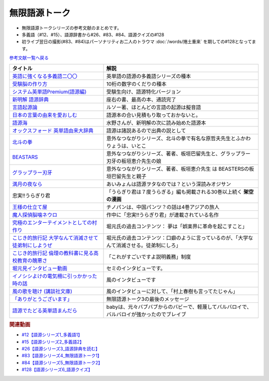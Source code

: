 .. _無限語源トークシリーズ参考文献:

.. :ref:`無限語源トークシリーズ参考文献 <無限語源トークシリーズ参考文献>`

無限語源トーク
=================================
* 無限語源トークシリーズの参考文献のまとめです。
* 多義語（#12、#15）、語源辞書から#26、#83、#84、語源クイズの#128
* 初ライブ翌日の撮影(#83、#84)はパーソナリティお二人のトラウマ :doc:`/words/捲土重来` を期しての#128となってます。

`参考文献一覧へ戻る </reference/>`_ 

.. raw:: html

  <!--受験脳の作り方--><a href="https://www.amazon.co.jp/dp/4101329222?&linkCode=li1&tag=takaoutputblo-22&linkId=0ba88d3c17033e1ed4476ccfc53c5f8a&language=ja_JP&ref_=as_li_ss_il" target="_blank"><img border="0" src="//ws-fe.amazon-adsystem.com/widgets/q?_encoding=UTF8&ASIN=4101329222&Format=_SL110_&ID=AsinImage&MarketPlace=JP&ServiceVersion=20070822&WS=1&tag=takaoutputblo-22&language=ja_JP" ></a><img src="https://ir-jp.amazon-adsystem.com/e/ir?t=takaoutputblo-22&language=ja_JP&l=li1&o=9&a=4101329222" width="1" height="1" border="0" alt="" style="border:none !important; margin:0px !important;" />
  <!--英語に強くなる多義語二〇〇--><a href="https://www.amazon.co.jp/%E8%8B%B1%E8%AA%9E%E3%81%AB%E5%BC%B7%E3%81%8F%E3%81%AA%E3%82%8B%E5%A4%9A%E7%BE%A9%E8%AA%9E%E4%BA%8C%E3%80%87%E3%80%87-%E3%81%A1%E3%81%8F%E3%81%BE%E6%96%B0%E6%9B%B8-%E4%BD%90%E4%B9%85%E9%96%93%E6%B2%BB-ebook/dp/B00LQ5L0Q6?_encoding=UTF8&qid=&sr=&linkCode=li1&tag=takaoutputblo-22&linkId=662ff06085888047893154a92ef3aa01&language=ja_JP&ref_=as_li_ss_il" target="_blank"><img border="0" src="//ws-fe.amazon-adsystem.com/widgets/q?_encoding=UTF8&ASIN=B00LQ5L0Q6&Format=_SL110_&ID=AsinImage&MarketPlace=JP&ServiceVersion=20070822&WS=1&tag=takaoutputblo-22&language=ja_JP" ></a><img src="https://ir-jp.amazon-adsystem.com/e/ir?t=takaoutputblo-22&language=ja_JP&l=li1&o=9&a=B00LQ5L0Q6" width="1" height="1" border="0" alt="" style="border:none !important; margin:0px !important;" />
  <!--システム英単語Premium(語源編)--><a href="https://www.amazon.co.jp/dp/4796110984?&linkCode=li1&tag=takaoutputblo-22&linkId=28b46125aaee264d3ad4d11dcb35f222&language=ja_JP&ref_=as_li_ss_il" target="_blank"><img border="0" src="//ws-fe.amazon-adsystem.com/widgets/q?_encoding=UTF8&ASIN=4796110984&Format=_SL110_&ID=AsinImage&MarketPlace=JP&ServiceVersion=20070822&WS=1&tag=takaoutputblo-22&language=ja_JP" ></a><img src="https://ir-jp.amazon-adsystem.com/e/ir?t=takaoutputblo-22&language=ja_JP&l=li1&o=9&a=4796110984" width="1" height="1" border="0" alt="" style="border:none !important; margin:0px !important;" />
  <!--新明解 語源辞典--><a href="https://www.amazon.co.jp/%E6%96%B0%E6%98%8E%E8%A7%A3-%E8%AA%9E%E6%BA%90%E8%BE%9E%E5%85%B8-%E5%B0%8F%E6%9D%BE-%E5%AF%BF%E9%9B%84/dp/4385139903?__mk_ja_JP=%E3%82%AB%E3%82%BF%E3%82%AB%E3%83%8A&crid=2WQOJB97G3YLG&keywords=%E6%96%B0%E6%98%8E%E8%A7%A3%E8%AA%9E%E6%BA%90%E8%BE%9E%E5%85%B8&qid=1653565073&sprefix=%E6%96%B0%E6%98%8E%E8%A7%A3%E8%AA%9E%E6%BA%90%E8%BE%9E%E5%85%B8%2Caps%2C155&sr=8-1&linkCode=li1&tag=takaoutputblo-22&linkId=5c878c0c8b515f57c67eb209c0bd8f6b&language=ja_JP&ref_=as_li_ss_il" target="_blank"><img border="0" src="//ws-fe.amazon-adsystem.com/widgets/q?_encoding=UTF8&ASIN=4385139903&Format=_SL110_&ID=AsinImage&MarketPlace=JP&ServiceVersion=20070822&WS=1&tag=takaoutputblo-22&language=ja_JP" ></a><img src="https://ir-jp.amazon-adsystem.com/e/ir?t=takaoutputblo-22&language=ja_JP&l=li1&o=9&a=4385139903" width="1" height="1" border="0" alt="" style="border:none !important; margin:0px !important;" />
  <!--言語起源論--><a href="https://www.amazon.co.jp/dp/4003362373?&linkCode=li1&tag=takaoutputblo-22&linkId=ee07e05108910ef4c8291c0802e24aba&language=ja_JP&ref_=as_li_ss_il" target="_blank"><img border="0" src="//ws-fe.amazon-adsystem.com/widgets/q?_encoding=UTF8&ASIN=4003362373&Format=_SL110_&ID=AsinImage&MarketPlace=JP&ServiceVersion=20070822&WS=1&tag=takaoutputblo-22&language=ja_JP" ></a><img src="https://ir-jp.amazon-adsystem.com/e/ir?t=takaoutputblo-22&language=ja_JP&l=li1&o=9&a=4003362373" width="1" height="1" border="0" alt="" style="border:none !important; margin:0px !important;" />
  <!--語源でたどる英単語まんだら--><a href="https://www.amazon.co.jp/dp/4095101318?&linkCode=li1&tag=takaoutputblo-22&linkId=5c37af40f90330532c57150c0c2c965d&language=ja_JP&ref_=as_li_ss_il" target="_blank"><img border="0" src="//ws-fe.amazon-adsystem.com/widgets/q?_encoding=UTF8&ASIN=4095101318&Format=_SL110_&ID=AsinImage&MarketPlace=JP&ServiceVersion=20070822&WS=1&tag=takaoutputblo-22&language=ja_JP" ></a><img src="https://ir-jp.amazon-adsystem.com/e/ir?t=takaoutputblo-22&language=ja_JP&l=li1&o=9&a=4095101318" width="1" height="1" border="0" alt="" style="border:none !important; margin:0px !important;" />
  <!--日本の言葉の由来を愛おしむ--><a href="https://www.amazon.co.jp/%E6%97%A5%E6%9C%AC%E3%81%AE%E8%A8%80%E8%91%89%E3%81%AE%E7%94%B1%E6%9D%A5%E3%82%92%E6%84%9B%E3%81%8A%E3%81%97%E3%82%80%E2%80%95%E8%AA%9E%E6%BA%90%E3%81%8C%E4%BC%9D%E3%81%88%E3%82%8B%E6%97%A5%E6%9C%AC%E4%BA%BA%E3%81%AE%E5%BF%83%E2%80%95-%E9%AB%98%E6%A9%8B%E3%81%93%E3%81%86%E3%81%98-ebook/dp/B07FCG2YVQ?_encoding=UTF8&qid=&sr=&linkCode=li1&tag=takaoutputblo-22&linkId=6c2c4dbf3b8c2194f3354f56c2b94bdb&language=ja_JP&ref_=as_li_ss_il" target="_blank"><img border="0" src="//ws-fe.amazon-adsystem.com/widgets/q?_encoding=UTF8&ASIN=B07FCG2YVQ&Format=_SL110_&ID=AsinImage&MarketPlace=JP&ServiceVersion=20070822&WS=1&tag=takaoutputblo-22&language=ja_JP" ></a><img src="https://ir-jp.amazon-adsystem.com/e/ir?t=takaoutputblo-22&language=ja_JP&l=li1&o=9&a=B07FCG2YVQ" width="1" height="1" border="0" alt="" style="border:none !important; margin:0px !important;" />
  <!--語源海--><a href="https://www.amazon.co.jp/dp/4487797438?&linkCode=li1&tag=takaoutputblo-22&linkId=29eedb93f179eeabfcfb9cb9620b9bf8&language=ja_JP&ref_=as_li_ss_il" target="_blank"><img border="0" src="//ws-fe.amazon-adsystem.com/widgets/q?_encoding=UTF8&ASIN=4487797438&Format=_SL110_&ID=AsinImage&MarketPlace=JP&ServiceVersion=20070822&WS=1&tag=takaoutputblo-22&language=ja_JP" ></a><img src="https://ir-jp.amazon-adsystem.com/e/ir?t=takaoutputblo-22&language=ja_JP&l=li1&o=9&a=4487797438" width="1" height="1" border="0" alt="" style="border:none !important; margin:0px !important;" />
  <!--オックスフォード 英単語由来大辞典--><a href="https://www.amazon.co.jp/%E3%82%AA%E3%83%83%E3%82%AF%E3%82%B9%E3%83%95%E3%82%A9%E3%83%BC%E3%83%89-%E8%8B%B1%E5%8D%98%E8%AA%9E%E7%94%B1%E6%9D%A5%E5%A4%A7%E8%BE%9E%E5%85%B8-%E3%82%B0%E3%83%AA%E3%83%8B%E3%82%B9%E3%83%BB%E3%83%81%E3%83%A3%E3%83%B3%E3%83%88%E3%83%AC%E3%83%AB/dp/4864980004?__mk_ja_JP=%E3%82%AB%E3%82%BF%E3%82%AB%E3%83%8A&crid=30STAZHQN8NWM&keywords=%E3%82%AA%E3%83%83%E3%82%AF%E3%82%B9%E3%83%95%E3%82%A9%E3%83%BC%E3%83%89%E8%8B%B1%E5%8D%98%E8%AA%9E%E7%94%B1%E6%9D%A5%E5%A4%A7%E8%BE%9E%E5%85%B8&qid=1653565117&sprefix=%E3%82%AA%E3%83%83%E3%82%AF%E3%82%B9%E3%83%95%E3%82%A9%E3%83%BC%E3%83%89%E8%8B%B1%E5%8D%98%E8%AA%9E%E7%94%B1%E6%9D%A5%E5%A4%A7%E8%BE%9E%E5%85%B8%2Caps%2C170&sr=8-1&linkCode=li1&tag=takaoutputblo-22&linkId=b62d1a706f01dc1cbad2f9437d9a629a&language=ja_JP&ref_=as_li_ss_il" target="_blank"><img border="0" src="//ws-fe.amazon-adsystem.com/widgets/q?_encoding=UTF8&ASIN=4864980004&Format=_SL110_&ID=AsinImage&MarketPlace=JP&ServiceVersion=20070822&WS=1&tag=takaoutputblo-22&language=ja_JP" ></a><img src="https://ir-jp.amazon-adsystem.com/e/ir?t=takaoutputblo-22&language=ja_JP&l=li1&o=9&a=4864980004" width="1" height="1" border="0" alt="" style="border:none !important; margin:0px !important;" />
  <!--北斗の拳--><a href="https://www.amazon.co.jp/%E5%8C%97%E6%96%97%E3%81%AE%E6%8B%B3-%EF%BC%91%E5%B7%BB-%E6%AD%A6%E8%AB%96%E5%B0%8A-ebook/dp/B00YV3ZR3C?__mk_ja_JP=%E3%82%AB%E3%82%BF%E3%82%AB%E3%83%8A&crid=1HF1WF2JKVML0&keywords=%E5%8C%97%E6%96%97%E3%81%AE%E6%8B%B3&qid=1653706264&s=books&sprefix=%E5%8C%97%E6%96%97%E3%81%AE%E6%8B%B3%2Cstripbooks%2C174&sr=1-2&linkCode=li1&tag=takaoutputblo-22&linkId=2398c5fa0fd3dc8a735e2372b3f34931&language=ja_JP&ref_=as_li_ss_il" target="_blank"><img border="0" src="//ws-fe.amazon-adsystem.com/widgets/q?_encoding=UTF8&ASIN=B00YV3ZR3C&Format=_SL110_&ID=AsinImage&MarketPlace=JP&ServiceVersion=20070822&WS=1&tag=takaoutputblo-22&language=ja_JP" ></a><img src="https://ir-jp.amazon-adsystem.com/e/ir?t=takaoutputblo-22&language=ja_JP&l=li1&o=9&a=B00YV3ZR3C" width="1" height="1" border="0" alt="" style="border:none !important; margin:0px !important;" />
  <!--グラップラー刃牙--><a href="https://www.amazon.co.jp/%E3%82%B0%E3%83%A9%E3%83%83%E3%83%97%E3%83%A9%E3%83%BC%E5%88%83%E7%89%99-1-%E5%B0%91%E5%B9%B4%E3%83%81%E3%83%A3%E3%83%B3%E3%83%94%E3%82%AA%E3%83%B3%E3%83%BB%E3%82%B3%E3%83%9F%E3%83%83%E3%82%AF%E3%82%B9-%E6%9D%BF%E5%9E%A3%E6%81%B5%E4%BB%8B-ebook/dp/B00AQY7IFK?__mk_ja_JP=%E3%82%AB%E3%82%BF%E3%82%AB%E3%83%8A&crid=12JNKJF7PBGTJ&keywords=%E3%82%B0%E3%83%A9%E3%83%83%E3%83%97%E3%83%A9%E3%83%BC%E5%88%83%E7%89%99&qid=1653706496&s=books&sprefix=%E3%82%B0%E3%83%A9%E3%83%83%E3%83%97%E3%83%A9%E3%83%BC%E5%88%83%E7%89%99%2Cstripbooks%2C144&sr=1-1&linkCode=li1&tag=takaoutputblo-22&linkId=d39567d2b720aa193a3867fb73bafe7f&language=ja_JP&ref_=as_li_ss_il" target="_blank"><img border="0" src="//ws-fe.amazon-adsystem.com/widgets/q?_encoding=UTF8&ASIN=B00AQY7IFK&Format=_SL110_&ID=AsinImage&MarketPlace=JP&ServiceVersion=20070822&WS=1&tag=takaoutputblo-22&language=ja_JP" ></a><img src="https://ir-jp.amazon-adsystem.com/e/ir?t=takaoutputblo-22&language=ja_JP&l=li1&o=9&a=B00AQY7IFK" width="1" height="1" border="0" alt="" style="border:none !important; margin:0px !important;" />
  <!--BEASTARS--><a href="https://www.amazon.co.jp/BEASTARS-%EF%BC%91-%E5%B0%91%E5%B9%B4%E3%83%81%E3%83%A3%E3%83%B3%E3%83%94%E3%82%AA%E3%83%B3%E3%83%BB%E3%82%B3%E3%83%9F%E3%83%83%E3%82%AF%E3%82%B9-%E6%9D%BF%E5%9E%A3%E5%B7%B4%E7%95%99-ebook/dp/B01N6EJJTC?__mk_ja_JP=%E3%82%AB%E3%82%BF%E3%82%AB%E3%83%8A&crid=3DQKNHDMRG5DU&keywords=BEASTARS&qid=1653706430&s=books&sprefix=beastars%2Cstripbooks%2C148&sr=1-1&linkCode=li1&tag=takaoutputblo-22&linkId=1ef8f9bf2aaa7a0f1b8f1fb6cbabe181&language=ja_JP&ref_=as_li_ss_il" target="_blank"><img border="0" src="//ws-fe.amazon-adsystem.com/widgets/q?_encoding=UTF8&ASIN=B01N6EJJTC&Format=_SL110_&ID=AsinImage&MarketPlace=JP&ServiceVersion=20070822&WS=1&tag=takaoutputblo-22&language=ja_JP" ></a><img src="https://ir-jp.amazon-adsystem.com/e/ir?t=takaoutputblo-22&language=ja_JP&l=li1&o=9&a=B01N6EJJTC" width="1" height="1" border="0" alt="" style="border:none !important; margin:0px !important;" />
  <!--満月の夜なら--><a href="https://www.amazon.co.jp/%E6%BA%80%E6%9C%88%E3%81%AE%E5%A4%9C%E3%81%AA%E3%82%89-%E3%81%82%E3%81%84%E3%81%BF%E3%82%87%E3%82%93/dp/B07B51VL1H?crid=31CQ7V9C5T266&keywords=%E3%81%82%E3%81%84%E3%81%BF%E3%82%87%E3%82%93+%E6%BA%80%E6%9C%88%E3%81%AE%E5%A4%9C%E3%81%AA%E3%82%89&qid=1653707037&sprefix=%E3%81%82%E3%81%84%E3%81%BF%E3%82%87%E3%82%93%E3%80%80%E3%81%BE%E3%82%93%E3%81%92%E3%81%A4%E3%81%AE%2Caps%2C159&sr=8-2&linkCode=li1&tag=takaoutputblo-22&linkId=5bb8bd431e486dffbcf199a4b8f3fb82&language=ja_JP&ref_=as_li_ss_il" target="_blank"><img border="0" src="//ws-fe.amazon-adsystem.com/widgets/q?_encoding=UTF8&ASIN=B07B51VL1H&Format=_SL110_&ID=AsinImage&MarketPlace=JP&ServiceVersion=20070822&WS=1&tag=takaoutputblo-22&language=ja_JP" ></a><img src="https://ir-jp.amazon-adsystem.com/e/ir?t=takaoutputblo-22&language=ja_JP&l=li1&o=9&a=B07B51VL1H" width="1" height="1" border="0" alt="" style="border:none !important; margin:0px !important;" />
  <!--王様の仕立て屋--><a href="https://www.amazon.co.jp/gp/product/B07KS2JYB5?storeType=ebooks&qid=1653707954&sr=8-1&linkCode=li1&tag=takaoutputblo-22&linkId=88663419afd481b3c65e11054e6678de&language=ja_JP&ref_=as_li_ss_il" target="_blank"><img border="0" src="//ws-fe.amazon-adsystem.com/widgets/q?_encoding=UTF8&ASIN=B07KS2JYB5&Format=_SL110_&ID=AsinImage&MarketPlace=JP&ServiceVersion=20070822&WS=1&tag=takaoutputblo-22&language=ja_JP" ></a><img src="https://ir-jp.amazon-adsystem.com/e/ir?t=takaoutputblo-22&language=ja_JP&l=li1&o=9&a=B07KS2JYB5" width="1" height="1" border="0" alt="" style="border:none !important; margin:0px !important;" />
  <!--魔人探偵脳噛ネウロ--><a href="https://www.amazon.co.jp/%E9%AD%94%E4%BA%BA%E6%8E%A2%E5%81%B5%E8%84%B3%E5%99%9B%E3%83%8D%E3%82%A6%E3%83%AD-1-%E3%82%B8%E3%83%A3%E3%83%B3%E3%83%97%E3%82%B3%E3%83%9F%E3%83%83%E3%82%AF%E3%82%B9-%E6%9D%BE%E4%BA%95-%E5%84%AA%E5%BE%81/dp/4088738349?&linkCode=li1&tag=takaoutputblo-22&linkId=d5f8317968dd04511866d71c7ba76014&language=ja_JP&ref_=as_li_ss_il" target="_blank"><img border="0" src="//ws-fe.amazon-adsystem.com/widgets/q?_encoding=UTF8&ASIN=4088738349&Format=_SL110_&ID=AsinImage&MarketPlace=JP&ServiceVersion=20070822&WS=1&tag=takaoutputblo-22&language=ja_JP" ></a><img src="https://ir-jp.amazon-adsystem.com/e/ir?t=takaoutputblo-22&language=ja_JP&l=li1&o=9&a=4088738349" width="1" height="1" border="0" alt="" style="border:none !important; margin:0px !important;" />
  <!--究極のエンターテイメントとしての村作り--><a href="https://www.value-press.com/pressrelease/178849" target="_blank"><img border="0" src="https://files.value-press.com/czMjYXJ0aWNsZSM0Njc5OCMxNzg4NDkjNDY3OThfRFBiQkhEcWpiSS5qcGc.jpg?size=file_data" width="100"></a>
  <!--大学なんて消滅させて徒弟制にしようぜ-先祖返りしていく教育--><a href="http://kojikiryokou.blog.jp/archives/1054252040.html" target="_blank"><img border="0" src="https://livedoor.blogimg.jp/kojiki_ryokou/imgs/2/f/2f32227f.jpg" width="100"></a>
  <!--こじき的旅行記--><a href="http://kojikiryokou.blog.jp/archives/1030930578.html" target="_blank"><img border="0" src="https://livedoor.blogimg.jp/kojiki_ryokou/imgs/5/4/54029c46.jpg" width="100"></a>
  <!--堀元見インタビュー動画--><a href="https://youtu.be/0Ktezd5NY2g" target="_blank"><img border="0" src="https://i.ytimg.com/vi/0Ktezd5NY2g/hqdefault.jpg?sqp=-oaymwEcCPYBEIoBSFXyq4qpAw4IARUAAIhCGAFwAcABBg==&rs=AOn4CLCTK4skeWM72IZp01FIHV5CK6wdSw" width="100"></a>
  <!--イノシシよけの電気柵に引っかかった時の話--><a href="https://youtu.be/q03tz6MKwF8" target="_blank"><img border="0" src="https://i.ytimg.com/an_webp/q03tz6MKwF8/mqdefault_6s.webp?du=3000&sqp=CO2AxpQG&rs=AOn4CLDVvApbXuZDGmtE-CM_7pnsZmrfKw" width="100"></a>
  <!--風の歌を聴け (講談社文庫)--><a href="https://www.amazon.co.jp/%E9%A2%A8%E3%81%AE%E6%AD%8C%E3%82%92%E8%81%B4%E3%81%91-%E8%AC%9B%E8%AB%87%E7%A4%BE%E6%96%87%E5%BA%AB-%E6%9D%91%E4%B8%8A-%E6%98%A5%E6%A8%B9/dp/4062748703?&linkCode=li1&tag=takaoutputblo-22&linkId=c06f20d5b6828fb6f8afb449239f7351&language=ja_JP&ref_=as_li_ss_il" target="_blank"><img border="0" src="//ws-fe.amazon-adsystem.com/widgets/q?_encoding=UTF8&ASIN=4062748703&Format=_SL110_&ID=AsinImage&MarketPlace=JP&ServiceVersion=20070822&WS=1&tag=takaoutputblo-22&language=ja_JP" ></a><img src="https://ir-jp.amazon-adsystem.com/e/ir?t=takaoutputblo-22&language=ja_JP&l=li1&o=9&a=4062748703" width="1" height="1" border="0" alt="" style="border:none !important; margin:0px !important;" />
  <!--「ありがとうございます」--><a href="https://youtu.be/syhLTVCxMWg" target="_blank"><img border="0" src="https://i.ytimg.com/vi/syhLTVCxMWg/hqdefault.jpg?sqp=-oaymwEcCPYBEIoBSFXyq4qpAw4IARUAAIhCGAFwAcABBg==&rs=AOn4CLA83BV-Yx_xdUQr5lqdv86Mg0l8oQ" width="100"></a>

+--------------------------------------------------------+--------------------------------------------------------------------------------------------+
| タイトル                                               | 解説                                                                                       |
+========================================================+============================================================================================+
| `英語に強くなる多義語二〇〇`_                          | 英単語の語源の多義語シリーズの種本                                                         |
+--------------------------------------------------------+--------------------------------------------------------------------------------------------+
| `受験脳の作り方`_                                      | 10桁の数字のくだりの種本                                                                   |
+--------------------------------------------------------+--------------------------------------------------------------------------------------------+
| `システム英単語Premium(語源編)`_                       | 受験生向け、語源特化バージョン                                                             |
+--------------------------------------------------------+--------------------------------------------------------------------------------------------+
| `新明解 語源辞典`_                                     | 座右の書、最高の本、通読完了                                                               |
+--------------------------------------------------------+--------------------------------------------------------------------------------------------+
| `言語起源論`_                                          | ルソー著、ほとんどの言語の起源は擬音語                                                     |
+--------------------------------------------------------+--------------------------------------------------------------------------------------------+
| `日本の言葉の由来を愛おしむ`_                          | 語源本の合い見積もり取っておかないと。                                                     |
+--------------------------------------------------------+--------------------------------------------------------------------------------------------+
| `語源海`_                                              | 水野さんが、新明解の次に読み始めた語源本                                                   |
+--------------------------------------------------------+--------------------------------------------------------------------------------------------+
| `オックスフォード 英単語由来大辞典`_                   | 語源は諸説あるので出典の説として                                                           |
+--------------------------------------------------------+--------------------------------------------------------------------------------------------+
| `北斗の拳`_                                            | 意外なつながりシリーズ、北斗の拳で有名な原哲夫先生とふかわりょうは、いとこ                 |
+--------------------------------------------------------+--------------------------------------------------------------------------------------------+
| `BEASTARS`_                                            | 意外なつながりシリーズ、著者、板垣巴留先生と、グラップラー刃牙の板垣恵介先生の娘           |
+--------------------------------------------------------+--------------------------------------------------------------------------------------------+
| `グラップラー刃牙`_                                    | 意外なつながりシリーズ、著者、板垣恵介先生 は BEASTERSの板垣巴留先生と親子                 |
+--------------------------------------------------------+--------------------------------------------------------------------------------------------+
| `満月の夜なら`_                                        | あいみょんは語源ヲタなのでは？という深読みオジサン                                         |
+--------------------------------------------------------+--------------------------------------------------------------------------------------------+
| 忠実!!うらぎり君                                       | 「うらぎり君は７度うらぎる」編も掲載される30巻以上続く **架空の漫画**                      |
+--------------------------------------------------------+--------------------------------------------------------------------------------------------+
| `王様の仕立て屋`_                                      | チノパンは、中国パンツ？の話は4巻アジアの旅人                                              |
+--------------------------------------------------------+--------------------------------------------------------------------------------------------+
| `魔人探偵脳噛ネウロ`_                                  | 作中に「忠実!!うらぎり君」が連載されている名作                                             |
+--------------------------------------------------------+--------------------------------------------------------------------------------------------+
| `究極のエンターテイメントとしての村作り`_              | 堀元氏の過去コンテンツ： 夢は「娯楽界に革命を起こすこと」                                  |
+--------------------------------------------------------+--------------------------------------------------------------------------------------------+
| `こじき的旅行記 大学なんて消滅させて徒弟制にしようぜ`_ | 堀元氏の過去コンテンツ：口癖のように言っているのが、「大学なんて消滅させる。徒弟制にしろ」 |
+--------------------------------------------------------+--------------------------------------------------------------------------------------------+
| `こじき的旅行記 倫理の教科書に見る高校教育の醜悪さ`_   | 「これがすごいですよ説明義務」制度                                                         |
+--------------------------------------------------------+--------------------------------------------------------------------------------------------+
| `堀元見インタビュー動画`_                              | セミのインタビューです。                                                                   |
+--------------------------------------------------------+--------------------------------------------------------------------------------------------+
| `イノシシよけの電気柵に引っかかった時の話`_            | 風のインタビューです                                                                       |
+--------------------------------------------------------+--------------------------------------------------------------------------------------------+
| `風の歌を聴け (講談社文庫)`_                           | 風のインタビューに対して、「村上春樹も言ってたじゃん」                                     |
+--------------------------------------------------------+--------------------------------------------------------------------------------------------+
| `「ありがとうございます」`_                            | 無限語源トーク3の最後のメッセージ                                                          |
+--------------------------------------------------------+--------------------------------------------------------------------------------------------+
| `語源でたどる英単語まんだら`_                          | babyは、元々バブバブからのバビーで、軽蔑してバルバロイで、バルバロイが強かったのでブレイブ |
+--------------------------------------------------------+--------------------------------------------------------------------------------------------+
.. _システム英単語Premium(語源編): https://amzn.to/38qcsGy
.. _英語に強くなる多義語二〇〇: https://amzn.to/3t2Kxng
.. _受験脳の作り方: https://amzn.to/38UXngu
.. _王様の仕立て屋: https://amzn.to/3wTCpHQ
.. _満月の夜なら: https://amzn.to/3a5XCWl
.. _グラップラー刃牙: https://amzn.to/38O8qIs
.. _BEASTARS: https://amzn.to/3wTwPoU
.. _北斗の拳: https://amzn.to/3z0G88d
.. _語源海: https://amzn.to/3NEVO4T
.. _日本の言葉の由来を愛おしむ: https://amzn.to/3a1wDuS
.. _語源でたどる英単語まんだら: https://amzn.to/38qaLZF
.. _言語起源論: https://amzn.to/3LVAXcj
.. _風の歌を聴け (講談社文庫): https://amzn.to/3wSl3eu
.. _「ありがとうございます」: https://youtu.be/syhLTVCxMWg
.. _イノシシよけの電気柵に引っかかった時の話: https://youtu.be/q03tz6MKwF8
.. _堀元見インタビュー動画: https://youtu.be/0Ktezd5NY2g
.. _こじき的旅行記 倫理の教科書に見る高校教育の醜悪さ: http://kojikiryokou.blog.jp/archives/1030930578.html
.. _こじき的旅行記 大学なんて消滅させて徒弟制にしようぜ: http://kojikiryokou.blog.jp/archives/1054252040.html
.. _究極のエンターテイメントとしての村作り: https://www.value-press.com/pressrelease/178849
.. _魔人探偵脳噛ネウロ: https://amzn.to/3MZzpPO
.. _オックスフォード 英単語由来大辞典: https://amzn.to/3GsMb7h
.. _新明解 語源辞典: https://amzn.to/3NDBUHA

.. rubric:: 関連動画
* `#12【語源シリーズ1_多義語1】`_
* `#15【語源シリーズ2_多義語2】`_
* `#26【語源シリーズ3_語源辞典を読む】`_
* `#83【語源シリーズ4_無限語源トーク1】`_
* `#84【語源シリーズ5_無限語源トーク2】`_
* `#128【語源シリーズ6_語源クイズ】`_

.. _#128【語源シリーズ6_語源クイズ】: https://www.youtube.com/watch?v=Q5LF9bzYt_0
.. _#84【語源シリーズ5_無限語源トーク2】: https://www.youtube.com/watch?v=4jcgyHsqBOs
.. _#83【語源シリーズ4_無限語源トーク1】: https://www.youtube.com/watch?v=2UXylDl-HIY
.. _#26【語源シリーズ3_語源辞典を読む】: https://www.youtube.com/watch?v=4e3ff1WbSxQ
.. _#15【語源シリーズ2_多義語2】: https://www.youtube.com/watch?v=3XMITicq3Bc
.. _#12【語源シリーズ1_多義語1】: https://www.youtube.com/watch?v=xE91uqIpOMU
